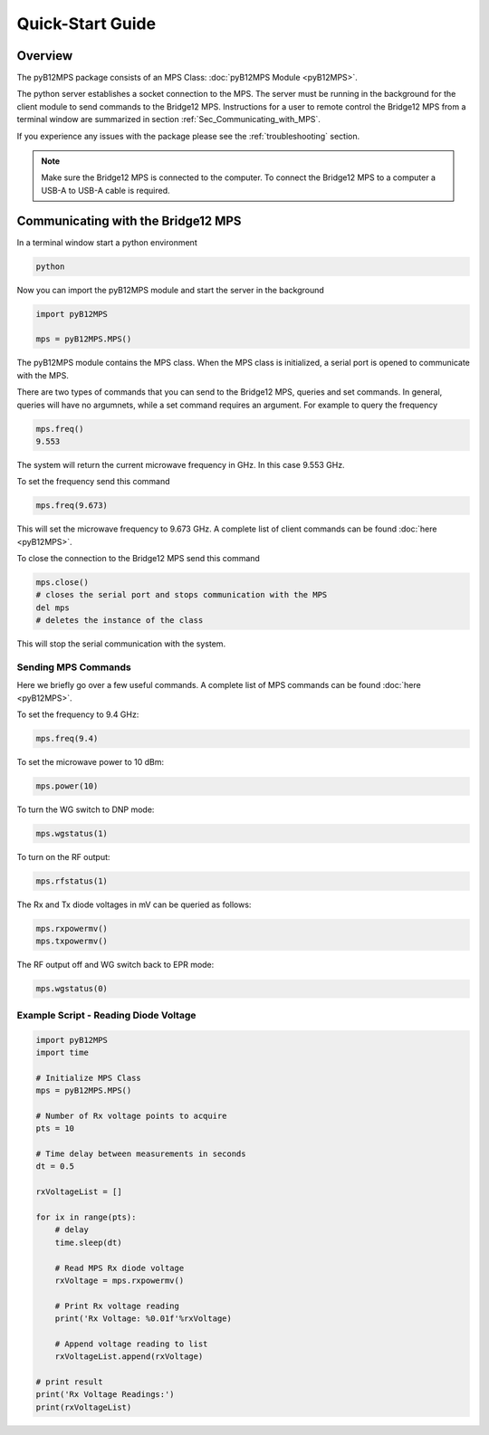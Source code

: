 =================
Quick-Start Guide
=================

--------
Overview
--------

The pyB12MPS package consists of an MPS Class:
:doc:`pyB12MPS Module <pyB12MPS>`.

The python server establishes a socket connection to the MPS. The server must be running in the background for the client module to send commands to the Bridge12 MPS. Instructions for a user to remote control the Bridge12 MPS from a terminal window are summarized in section :ref:`Sec_Communicating_with_MPS`.

If you experience any issues with the package please see the :ref:`troubleshooting` section.


.. note::
    Make sure the Bridge12 MPS is connected to the computer. To connect the Bridge12 MPS to a computer a USB-A to USB-A cable is required.


.. _Sec_Communicating_with_MPS:

-----------------------------------
Communicating with the Bridge12 MPS
-----------------------------------

In a terminal window start a python environment

.. code-block:: console

    python

Now you can import the pyB12MPS module and start the server in the background

.. code-block:: python

    import pyB12MPS

    mps = pyB12MPS.MPS()

The pyB12MPS module contains the MPS class. When the MPS class is initialized, a serial port is opened to communicate with the MPS.

There are two types of commands that you can send to the Bridge12 MPS, queries and set commands. In general, queries will have no argumnets, while a set command requires an argument. For example to query the frequency

.. code-block:: python

    mps.freq()
    9.553

The system will return the current microwave frequency in GHz. In this case 9.553 GHz.

To set the frequency send this command

.. code-block:: python

    mps.freq(9.673)

This will set the microwave frequency to 9.673 GHz. A complete list of client commands can be found :doc:`here <pyB12MPS>`.

To close the connection to the Bridge12 MPS send this command

.. code-block:: python

    mps.close()
    # closes the serial port and stops communication with the MPS
    del mps
    # deletes the instance of the class

This will stop the serial communication with the system.

Sending MPS Commands
-----------------------

Here we briefly go over a few useful commands. A complete list of MPS commands can be found :doc:`here <pyB12MPS>`.

To set the frequency to 9.4 GHz:

.. code-block:: python

    mps.freq(9.4)

To set the microwave power to 10 dBm:

.. code-block:: python

    mps.power(10)

To turn the WG switch to DNP mode:

.. code-block:: python

    mps.wgstatus(1)

To turn on the RF output:

.. code-block:: python

    mps.rfstatus(1)

The Rx and Tx diode voltages in mV can be queried as follows:

.. code-block:: python

    mps.rxpowermv()
    mps.txpowermv()

The RF output off and WG switch back to EPR mode:

.. code-block:: python

    mps.wgstatus(0)

Example Script - Reading Diode Voltage
--------------------------------------

.. code-block:: python

    import pyB12MPS
    import time

    # Initialize MPS Class
    mps = pyB12MPS.MPS()

    # Number of Rx voltage points to acquire
    pts = 10

    # Time delay between measurements in seconds
    dt = 0.5

    rxVoltageList = []

    for ix in range(pts):
        # delay
        time.sleep(dt)

        # Read MPS Rx diode voltage
        rxVoltage = mps.rxpowermv()

        # Print Rx voltage reading
        print('Rx Voltage: %0.01f'%rxVoltage)

        # Append voltage reading to list
        rxVoltageList.append(rxVoltage)

    # print result
    print('Rx Voltage Readings:')
    print(rxVoltageList)

